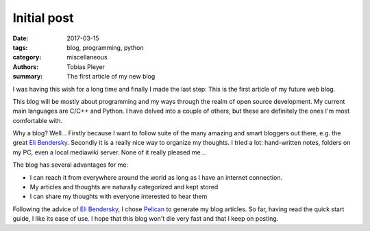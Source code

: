 Initial post
############

:date: 2017-03-15
:tags: blog, programming, python
:category: miscellaneous
:authors: Tobias Pleyer
:summary: The first article of my new blog

I was having this wish for a long time and finally I made the last step: This is
the first article of my future web blog.

This blog will be mostly about programming and my ways through the realm of open
source development. My current main languages are C/C++ and Python. I have delved
into a couple of others, but these are definitely the ones I'm most comfortable
with.

Why a blog? Well... Firstly because I want to follow suite of the many amazing
and smart bloggers out there, e.g. the great `Eli Bendersky`_. Secondly it is a
really nice way to organize my thoughts. I tried a lot: hand-written notes, folders
on my PC, even a local mediawiki server. None of it really pleased me...

.. _Eli Bendersky: http://eli.thegreenplace.net

The blog has several advantages for me:

- I can reach it from everywhere around the world as long as I have an internet connection.
- My articles and thoughts are naturally categorized and kept stored
- I can share my thoughts with everyone interested to hear them

Following the advice of `Eli Bendersky`_, I chose Pelican_ to generate my blog articles.
So far, having read the quick start guide, I like its ease of use. I hope that this blog
won't die very fast and that I keep on posting.

.. _Pelican: https://blog.getpelican.com
